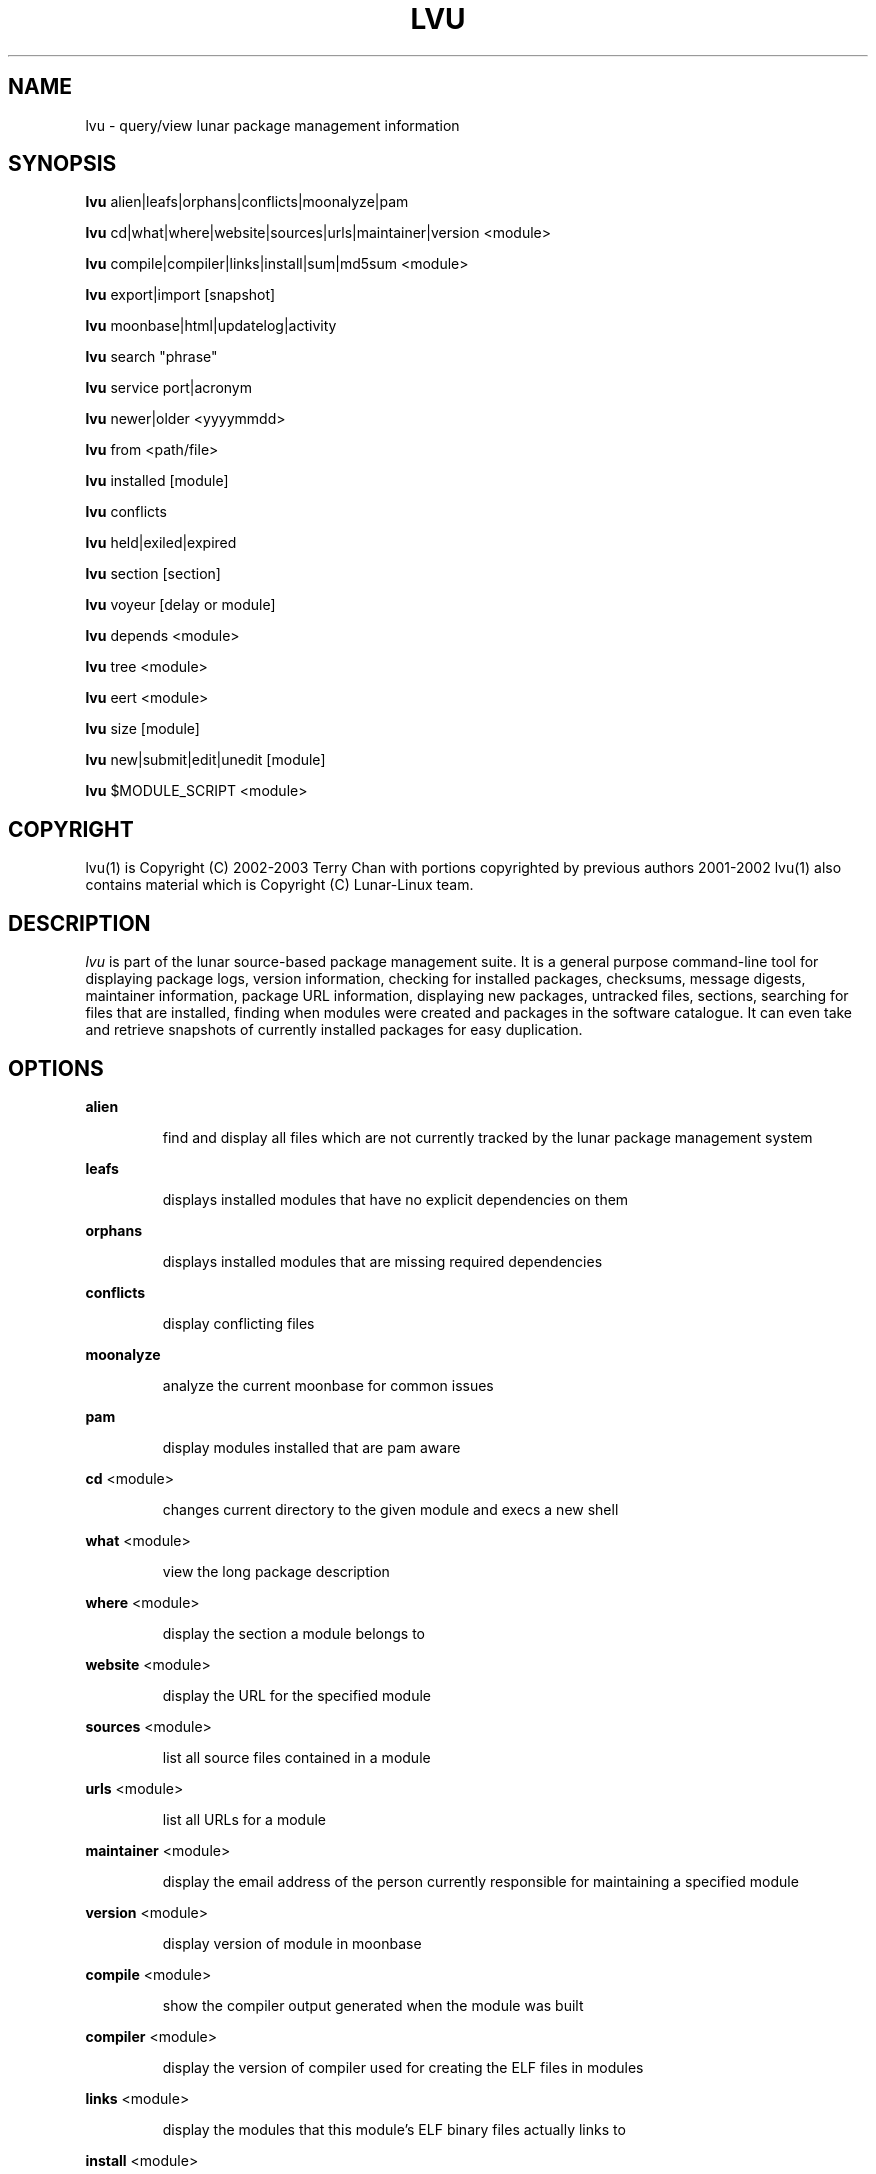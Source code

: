 .TH "LVU" "1" "October 2014" "Lunar Linux" "LUNAR"
.SH "NAME"
lvu \- query/view lunar package management information
.SH "SYNOPSIS"
.B lvu
alien|leafs|orphans|conflicts|moonalyze|pam
.PP 
.B lvu
cd|what|where|website|sources|urls|maintainer|version <module>
.PP 
.B lvu
compile|compiler|links|install|sum|md5sum <module>
.PP 
.B lvu
export|import [snapshot]
.PP 
.B lvu
moonbase|html|updatelog|activity
.PP 
.B lvu
search "phrase"
.PP 
.B lvu
service port|acronym
.PP
.B lvu
newer|older <yyyymmdd>
.PP 
.B lvu
from <path/file>
.PP 
.B lvu
installed [module]
.PP
.B lvu
conflicts
.PP
.B lvu
held|exiled|expired
.PP
.B lvu
section [section]
.PP 
.B lvu
voyeur [delay or module]
.PP 
.B lvu
depends <module>
.PP 
.B lvu
tree <module>
.PP 
.B lvu
eert <module>
.PP 
.B lvu
size [module]
.PP
.B lvu
new|submit|edit|unedit [module]
.PP
.B lvu
$MODULE_SCRIPT <module>
.SH "COPYRIGHT"
.if n lvu(1) is Copyright (C) 2002-2003 Terry Chan with portions copyrighted by previous authors 2001\-2002
.if n lvu(1) also contains material which is Copyright (C) Lunar\-Linux team.

.SH "DESCRIPTION"
.I lvu
is part of the lunar source\-based package management suite. It is a general purpose command\-line tool for displaying package logs, version information, checking for installed packages, checksums, message digests, maintainer information, package URL information, displaying new packages, untracked files, sections, searching for files that are installed, finding when modules were created and packages in the software catalogue. It can even take and retrieve snapshots of currently installed packages for easy duplication.
.SH "OPTIONS"
.B alien
.IP 
find and display all files which are not currently tracked by the lunar package management system
.PP 
.B leafs
.IP 
displays installed modules that have no explicit dependencies on them
.PP 
.B orphans
.IP 
displays installed modules that are missing required dependencies
.PP
.B conflicts
.IP
display conflicting files
.PP
.B moonalyze
.IP
analyze the current moonbase for common issues
.PP 
.B pam
.IP 
display modules installed that are pam aware
.PP 
.B cd
<module>
.IP 
changes current directory to the given module and execs a new shell
.PP 
.B what
<module>
.IP 
view the long package description
.PP 
.B where
<module>
.IP 
display the section a module belongs to
.PP 
.B website
<module>
.IP 
display the URL for the specified module
.PP 
.B sources
<module>
.IP 
list all source files contained in a module
.PP 
.B urls
<module>
.IP 
list all URLs for a module
.PP 
.B maintainer
<module>
.IP 
display the email address of the person currently responsible for maintaining a specified module
.PP 
.B version
<module>
.IP 
display version of module in moonbase
.PP 
.B compile
<module>
.IP 
show the compiler output generated when the module was built
.PP 
.B compiler
<module>
.IP 
display the version of compiler used for creating the ELF files in modules
.PP
.B links
<module>
.IP
display the modules that this module's ELF binary files actually links to
.PP
.B install
<module>
.IP 
used to determine what files were installed by a module and where those files are located
.PP
.B conflicts
.IP
display modules with conflicting files
.PP
.B held
.IP
display held modules
.PP
.B exiled
.IP
display exiled modules
.PP
.B expired
.IP
display a list of modules which will be updated by a `lunar renew`
.PP
.B sum
<module>
.IP 
print CRC checksums for modules(s). If no module is given it defaults to all.
.PP 
.B md5sum
<module>
.IP 
print module MD5 message digests (fingerprints). If no module is given it default to all
.PP 
.B export
.IP 
take a snapshot of all modules and configuration currently installed
.PP 
.B import
snapshot 
.IP 
restore the snapshot from a previous
.I lvu export command (see the export option)
.PP 
.B moonbase
.IP 
prints the entire moonbase
.PP 
.B html
.IP 
prints the entire moonbase in a nice html format
.PP 
.B updatelog
.IP 
view summary log of previous lunar update
.PP
.B activity
.IP
view the main lunar activity log
.PP
.B search
"phrase"
.IP 
Searches modules long descriptions for
.I phrase
.PP 
.B service
port|acronym
.IP 
displays modules that provide the given service
.I port|acronym
.PP 
.B newer
date
.IP 
print packages that are newer than a specified date. the date must be specified in the 'yyyymmdd' format, where y=year, m=month, and d=day
.PP 
.B older
date
.IP 
print packages that are older than a specified date. the date must be specified in the 'yyyymmdd' format, where y=year, m=month, and d=day
.PP 
.B from
<path/><file>
.IP 
find out what module has
.I <path>/file
installed
.PP 
.B installed
<module>
.IP 
view all installed packages and corresponding version numbers or check
to see whether a particular package is installed and if it is
installed display its version number
.PP 
.B section
<module>
.IP 
view a list of all sections in the software catalogue or display a list of packages from a specific section
.PP 
.B size
<module>
.IP 
display the size of a given module or all your installed modules in KB
.PP 
.B voyeur
<module>
.IP 
start looking at what lin is compiling at the moment and outputs it. A module can be optionally specified.
.PP 
.B depends
<module>
.IP 
displays the modules that explicitly or recursively depend on this module.
.PP 
.B tree
<module>
.IP 
displays a tree of the module's dependencies.
.PP 
.B eert
<module>
.IP 
displays a tree of the module's reverse dependencies.
.PP 
.B new
<module>
.IP
Attempt to create a module DETAILS file from scratch using cut-n-paste data from the user. Very dirty method to get a module started by just having 4 pieces of information handy: download url, descriptions and name
.PP
.B edit
<module>
.IP
Copy an existing module to zlocal so it can be edited. Turn on ZLOCAL_OVERRIDES to make sure your edited module gets used instead of the default module.
.PP
.B unedit
<module>
.IP
Discards your 'edit'ed zlocal module. Works the same as removing it.
.PP
.B submit
<module>
.IP
Submit a module to the lunar module submission list/mail alias. Please only submit tested changes.
.PP
.B $MODULE_SCRIPT
<module>
.IP 
replace $MODULE_SCRIPT with any of the following DETAILS | CONFIGURE | CONFLICTS | PRE_BUILD | BUILD | POST_BUILD | POST_INSTALL | POST_REMOVE to show module scripts for the
.I module
.SH "AUTHOR"
Original version written by Brian Peterson
.PP 
Modified by Kyle Sallee
.PP 
Updated Thomas Stewart 01/15/2002
.PP 
Converted to Lunar by Terry Chan 03/23/2002
.PP 
Edited and new functions added by Chuck Mead 05/21/2002
.PP
Updated again by Terry Chan 08/08/2003
.PP
Updated by Stefan Wold 06/07/2009
.SH "REPORTING BUGS"
Report bugs to <maintainer@lunar\-linux.org>
.SH "SEE ALSO"
lunar(8), lin(8), lrm(8), lget(8), moonbase(5)
.SH "WARRANTY"
This is free software with ABSOLUTELY NO WARRANTY


